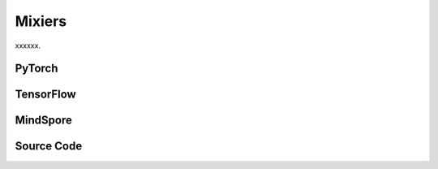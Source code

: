 Mixiers
=======================================================

xxxxxx.

.. raw:: html

    <br><hr>

PyTorch
------------------------------------------

.. py:class::
  xuance.torch.policies.mixers.VDN_mixer()

.. py:function::
  xuance.torch.policies.mixers.VDN_mixer.forward(values_n, states)

  xxxxxx.

  :param values_n: The joint values of n agents.
  :type values_n: Tensor
  :param states: xxxxxx.
  :type states: xxxxxx
  :return: xxxxxx.
  :rtype: xxxxxx

.. py:class::
  xuance.torch.policies.mixers.QMIX_mixer(dim_state, dim_hidden, dim_hypernet_hidden, n_agents, device)

  :param dim_state: xxxxxx.
  :type dim_state: xxxxxx
  :param dim_hidden: xxxxxx.
  :type dim_hidden: xxxxxx
  :param dim_hypernet_hidden: xxxxxx.
  :type dim_hypernet_hidden: xxxxxx
  :param n_agents: The number of agents.
  :type n_agents: int
  :param device: The calculating device.
  :type device: str

.. py:function::
  xuance.torch.policies.mixers.QMIX_mixer.forward(values_n, states)

  xxxxxx.

  :param values_n: The joint values of n agents.
  :type values_n: Tensor
  :param states: xxxxxx.
  :type states: xxxxxx
  :return: xxxxxx.
  :rtype: xxxxxx

.. py:class::
  xuance.torch.policies.mixers.QMIX_FF_mixer(dim_state, dim_hidden, n_agents, device)

  :param dim_state: xxxxxx.
  :type dim_state: xxxxxx
  :param dim_hidden: xxxxxx.
  :type dim_hidden: xxxxxx
  :param n_agents: The number of agents.
  :type n_agents: int
  :param device: The calculating device.
  :type device: str

.. py:function::
  xuance.torch.policies.mixers.QMIX_FF_mixer.forward(values_n, states)

  xxxxxx.

  :param values_n: The joint values of n agents.
  :type values_n: Tensor
  :param states: xxxxxx.
  :type states: xxxxxx
  :return: xxxxxx.
  :rtype: xxxxxx

.. py:class::
  xuance.torch.policies.mixers.QTRAN_base(dim_state, dim_action, dim_hidden, n_agents, dim_utility_hidden)

  :param dim_state: xxxxxx.
  :type dim_state: xxxxxx
  :param dim_action: xxxxxx.
  :type dim_action: xxxxxx
  :param dim_hidden: xxxxxx.
  :type dim_hidden: xxxxxx
  :param n_agents: The number of agents.
  :type n_agents: int
  :param dim_utility_hidden: xxxxxx.
  :type dim_utility_hidden: xxxxxx

.. py:function::
  xuance.torch.policies.mixers.QTRAN_base.forward(hidden_states_n, actions_n)

  xxxxxx.

  :param hidden_states_n: xxxxxx.
  :type hidden_states_n: xxxxxx
  :param actions_n: xxxxxx.
  :type actions_n: xxxxxx
  :return: xxxxxx.
  :rtype: xxxxxx

.. py:class::
  xuance.torch.policies.mixers.QTRAN_alt(dim_state, dim_action, dim_hidden, n_agents, dim_utility_hidden)

  :param dim_state: xxxxxx.
  :type dim_state: xxxxxx
  :param dim_action: xxxxxx.
  :type dim_action: xxxxxx
  :param dim_hidden: xxxxxx.
  :type dim_hidden: xxxxxx
  :param n_agents: The number of agents.
  :type n_agents: int
  :param dim_utility_hidden: xxxxxx.
  :type dim_utility_hidden: xxxxxx

.. py:function::
  xuance.torch.policies.mixers.QTRAN_alt.counterfactual_values(q_self_values, q_selected_values)

  xxxxxx.

  :param q_self_values: xxxxxx.
  :type q_self_values: xxxxxx
  :param q_selected_values: xxxxxx.
  :type q_selected_values: xxxxxx
  :return: xxxxxx.
  :rtype: xxxxxx

.. py:function::
  xuance.torch.policies.mixers.QTRAN_alt.counterfactual_values_hat(hidden_states_n, actions_n)

  xxxxxx.

  :param hidden_states_n: xxxxxx.
  :type hidden_states_n: xxxxxx
  :param actions_n: xxxxxx.
  :type actions_n: xxxxxx
  :return: xxxxxx.
  :rtype: xxxxxx

.. raw:: html

    <br><hr>

TensorFlow
------------------------------------------

.. py:class::
  xuance.tensorflow.policies.mixers.VDN_mixer()

.. py:function::
  xuance.tensorflow.policies.mixers.VDN_mixer.call(values_n)

  xxxxxx.

  :param values_n: The joint values of n agents.
  :type values_n: Tensor
  :return: xxxxxx.
  :rtype: xxxxxx

.. py:class::
  xuance.tensorflow.policies.mixers.QMIX_mixer(dim_state, dim_hidden, dim_hypernet_hidden, n_agents, device)

  :param dim_state: xxxxxx.
  :type dim_state: xxxxxx
  :param dim_hidden: xxxxxx.
  :type dim_hidden: xxxxxx
  :param dim_hypernet_hidden: xxxxxx.
  :type dim_hypernet_hidden: xxxxxx
  :param n_agents: The number of agents.
  :type n_agents: int
  :param device: The calculating device.
  :type device: str

.. py:function::
  xuance.tensorflow.policies.mixers.QMIX_mixer.call(values_n, states)

  xxxxxx.

  :param values_n: The joint values of n agents.
  :type values_n: Tensor
  :param states: xxxxxx.
  :type states: xxxxxx
  :return: xxxxxx.
  :rtype: xxxxxx

.. py:class::
  xuance.tensorflow.policies.mixers.QMIX_FF_mixer(dim_state, dim_hidden, n_agents, device)

  :param dim_state: xxxxxx.
  :type dim_state: xxxxxx
  :param dim_hidden: xxxxxx.
  :type dim_hidden: xxxxxx
  :param n_agents: The number of agents.
  :type n_agents: int
  :param device: The calculating device.
  :type device: str

.. py:function::
  xuance.tensorflow.policies.mixers.QMIX_FF_mixer.call(values_n, states)

  xxxxxx.

  :param values_n: The joint values of n agents.
  :type values_n: Tensor
  :param states: xxxxxx.
  :type states: xxxxxx
  :return: xxxxxx.
  :rtype: xxxxxx

.. py:class::
  xuance.tensorflow.policies.mixers.QTRAN_base(dim_state, dim_action, dim_hidden, n_agents, dim_utility_hidden)

  :param dim_state: xxxxxx.
  :type dim_state: xxxxxx
  :param dim_action: xxxxxx.
  :type dim_action: xxxxxx
  :param dim_hidden: xxxxxx.
  :type dim_hidden: xxxxxx
  :param n_agents: The number of agents.
  :type n_agents: int
  :param dim_utility_hidden: xxxxxx.
  :type dim_utility_hidden: xxxxxx

.. py:function::
  xuance.tensorflow.policies.mixers.QTRAN_base.call(hidden_states_n, actions_n)

  xxxxxx.

  :param hidden_states_n: xxxxxx.
  :type hidden_states_n: xxxxxx
  :param actions_n: xxxxxx.
  :type actions_n: xxxxxx
  :return: xxxxxx.
  :rtype: xxxxxx

.. py:class::
  xuance.tensorflow.policies.mixers.QTRAN_alt(dim_state, dim_action, dim_hidden, n_agents, dim_utility_hidden)

  :param dim_state: xxxxxx.
  :type dim_state: xxxxxx
  :param dim_action: xxxxxx.
  :type dim_action: xxxxxx
  :param dim_hidden: xxxxxx.
  :type dim_hidden: xxxxxx
  :param n_agents: The number of agents.
  :type n_agents: int
  :param dim_utility_hidden: xxxxxx.
  :type dim_utility_hidden: xxxxxx

.. py:function::
  xuance.tensorflow.policies.mixers.QTRAN_alt.counterfactual_values(q_self_values, q_selected_values)

  xxxxxx.

  :param q_self_values: xxxxxx.
  :type q_self_values: xxxxxx
  :param q_selected_values: xxxxxx.
  :type q_selected_values: xxxxxx
  :return: xxxxxx.
  :rtype: xxxxxx

.. py:function::
  xuance.tensorflow.policies.mixers.QTRAN_alt.counterfactual_values_hat(hidden_states_n, actions_n)

  xxxxxx.

  :param hidden_states_n: xxxxxx.
  :type hidden_states_n: xxxxxx
  :param actions_n: xxxxxx.
  :type actions_n: xxxxxx
  :return: xxxxxx.
  :rtype: xxxxxx

.. py:class::
  xuance.tensorflow.policies.mixers.DCG_utility(dim_input, dim_hidden, dim_output)

  :param dim_input: xxxxxx.
  :type dim_input: xxxxxx
  :param dim_hidden: xxxxxx.
  :type dim_hidden: xxxxxx
  :param dim_output: xxxxxx.
  :type dim_output: xxxxxx

.. py:function::
  xuance.tensorflow.policies.mixers.DCG_utility.call(hidden_states_n, **kwargs)

  xxxxxx.

  :param hidden_states_n: xxxxxx.
  :type hidden_states_n: xxxxxx
  :param kwargs: xxxxxx.
  :type kwargs: xxxxxx
  :return: xxxxxx.
  :rtype: xxxxxx

.. py:class::
  xuance.tensorflow.policies.mixers.DCG_payoff(dim_input, dim_hidden, dim_act, args)

  :param dim_input: xxxxxx.
  :type dim_input: xxxxxx
  :param dim_hidden: xxxxxx.
  :type dim_hidden: xxxxxx
  :param dim_act: xxxxxx.
  :type dim_act: xxxxxx
  :param args: the arguments.
  :type args: Namespace

.. py:function::
  xuance.tensorflow.policies.mixers.DCG_payoff.call(hidden_from_to, hidden_to_from=None, **kwargs)

  xxxxxx.

  :param hidden_from_to: xxxxxx.
  :type hidden_from_to: xxxxxx
  :param hidden_to_from: xxxxxx.
  :type hidden_to_from: xxxxxx
  :param kwargs: xxxxxx.
  :type kwargs: xxxxxx
  :return: xxxxxx.
  :rtype: xxxxxx

.. py:function::
  xuance.tensorflow.policies.mixers.DCG_payoff.mean_payoffs(payoffs)

  xxxxxx.

  :param payoffs: xxxxxx.
  :type payoffs: xxxxxx
  :return: xxxxxx.
  :rtype: xxxxxx

.. py:class::
  xuance.tensorflow.policies.mixers.Coordination_Graph(n_vertexes, graph_type)

  :param n_vertexes: xxxxxx.
  :type n_vertexes: xxxxxx
  :param graph_type: xxxxxx.
  :type graph_type: xxxxxx

.. py:function::
  xuance.tensorflow.policies.mixers.Coordination_Graph.set_coordination_graph(device)

  xxxxxx.

  :param device: The calculating device.
  :type device: str
  :return: xxxxxx.
  :rtype: xxxxxx

.. raw:: html

    <br><hr>

MindSpore
------------------------------------------

.. py:class::
  xuance.mindspore.policies.mixers.VDN_mixer()

.. py:function::
  xuance.mindspore.policies.mixers.VDN_mixer.construct(values_n, states)

  xxxxxx.

  :param values_n: The joint values of n agents.
  :type values_n: Tensor
  :param states: xxxxxx.
  :type states: xxxxxx
  :return: xxxxxx.
  :rtype: xxxxxx

.. py:class::
  xuance.mindspore.policies.mixers.QMIX_mixer(dim_state, dim_hidden, dim_hypernet_hidden, n_agents)

  :param dim_state: xxxxxx.
  :type dim_state: xxxxxx
  :param dim_hidden: xxxxxx.
  :type dim_hidden: xxxxxx
  :param dim_hypernet_hidden: xxxxxx.
  :type dim_hypernet_hidden: xxxxxx
  :param n_agents: The number of agents.
  :type n_agents: int

.. py:function::
  xuance.mindspore.policies.mixers.QMIX_mixer.construct(values_n, states)

  xxxxxx.

  :param values_n: The joint values of n agents.
  :type values_n: Tensor
  :param states: xxxxxx.
  :type states: xxxxxx
  :return: xxxxxx.
  :rtype: xxxxxx

.. py:class::
  xuance.mindspore.policies.mixers.QMIX_FF_mixer(dim_state, dim_hidden, n_agents)

  :param dim_state: xxxxxx.
  :type dim_state: xxxxxx
  :param dim_hidden: xxxxxx.
  :type dim_hidden: xxxxxx
  :param n_agents: The number of agents.
  :type n_agents: int

.. py:function::
  xuance.mindspore.policies.mixers.QMIX_FF_mixer.construct(values_n, states)

  xxxxxx.

  :param values_n: The joint values of n agents.
  :type values_n: Tensor
  :param states: xxxxxx.
  :type states: xxxxxx
  :return: xxxxxx.
  :rtype: xxxxxx

.. py:class::
  xuance.mindspore.policies.mixers.QTRAN_base(dim_state, dim_action, dim_hidden, n_agents, dim_utility_hidden)

  :param dim_state: xxxxxx.
  :type dim_state: xxxxxx
  :param dim_action: xxxxxx.
  :type dim_action: xxxxxx
  :param dim_hidden: xxxxxx.
  :type dim_hidden: xxxxxx
  :param n_agents: The number of agents.
  :type n_agents: int
  :param dim_utility_hidden: xxxxxx.
  :type dim_utility_hidden: xxxxxx

.. py:function::
  xuance.mindspore.policies.mixers.QTRAN_base.construct(hidden_states_n, actions_n)

  xxxxxx.

  :param hidden_states_n: xxxxxx.
  :type hidden_states_n: xxxxxx
  :param actions_n: xxxxxx.
  :type actions_n: xxxxxx
  :return: xxxxxx.
  :rtype: xxxxxx

.. py:class::
  xuance.mindspore.policies.mixers.QTRAN_alt(dim_state, dim_action, dim_hidden, n_agents, dim_utility_hidden)

  :param dim_state: xxxxxx.
  :type dim_state: xxxxxx
  :param dim_action: xxxxxx.
  :type dim_action: xxxxxx
  :param dim_hidden: xxxxxx.
  :type dim_hidden: xxxxxx
  :param n_agents: The number of agents.
  :type n_agents: int
  :param dim_utility_hidden: xxxxxx.
  :type dim_utility_hidden: xxxxxx

.. py:function::
  xuance.mindspore.policies.mixers.QTRAN_alt.counterfactual_values(q_self_values, q_selected_values)

  xxxxxx.

  :param q_self_values: xxxxxx.
  :type q_self_values: xxxxxx
  :param q_selected_values: xxxxxx.
  :type q_selected_values: xxxxxx
  :return: xxxxxx.
  :rtype: xxxxxx

.. py:function::
  xuance.mindspore.policies.mixers.QTRAN_alt.counterfactual_values_hat(hidden_states_n, actions_n)

  xxxxxx.

  :param hidden_states_n: xxxxxx.
  :type hidden_states_n: xxxxxx
  :param actions_n: xxxxxx.
  :type actions_n: xxxxxx
  :return: xxxxxx.
  :rtype: xxxxxx

.. py:class::
  xuance.mindspore.policies.mixers.DCG_utility(dim_input, dim_hidden, dim_output)

  :param dim_input: xxxxxx.
  :type dim_input: xxxxxx
  :param dim_hidden: xxxxxx.
  :type dim_hidden: xxxxxx
  :param dim_output: xxxxxx.
  :type dim_output: xxxxxx

.. py:function::
  xuance.mindspore.policies.mixers.DCG_utility.construct(hidden_states_n)

  xxxxxx.

  :param hidden_states_n: xxxxxx.
  :type hidden_states_n: xxxxxx
  :return: xxxxxx.
  :rtype: xxxxxx

.. py:class::
  xuance.mindspore.policies.mixers.DCG_payoff(dim_input, dim_hidden, dim_act, args)

  :param dim_input: xxxxxx.
  :type dim_input: xxxxxx
  :param dim_hidden: xxxxxx.
  :type dim_hidden: xxxxxx
  :param dim_act: xxxxxx.
  :type dim_act: xxxxxx
  :param args: the arguments.
  :type args: Namespace

.. py:function::
  xuance.mindspore.policies.mixers.DCG_payoff.construct(hidden_states_n, edges_from, edges_to)

  xxxxxx.

  :param hidden_states_n: xxxxxx.
  :type hidden_states_n: xxxxxx
  :param edges_from: xxxxxx.
  :type edges_from: xxxxxx
  :param edges_to: xxxxxx.
  :type edges_to: xxxxxx
  :return: xxxxxx.
  :rtype: xxxxxx

.. py:class::
  xuance.mindspore.policies.mixers.Coordination_Graph(n_vertexes, graph_type)

  :param n_vertexes: xxxxxx.
  :type n_vertexes: xxxxxx
  :param graph_type: xxxxxx.
  :type graph_type: xxxxxx

.. py:function::
  xuance.mindspore.policies.mixers.Coordination_Graph.set_coordination_graph()

  xxxxxx.

  :return: xxxxxx.
  :rtype: xxxxxx

.. raw:: html

    <br><hr>

Source Code
-----------------

.. tabs::

  .. group-tab:: PyTorch

    .. code-block:: python

        import torch
        import torch.nn as nn
        import torch.nn.functional as F


        class VDN_mixer(nn.Module):
            def __init__(self):
                super(VDN_mixer, self).__init__()

            def forward(self, values_n, states=None):
                return values_n.sum(dim=1)


        class QMIX_mixer(nn.Module):
            def __init__(self, dim_state, dim_hidden, dim_hypernet_hidden, n_agents, device):
                super(QMIX_mixer, self).__init__()
                self.device = device
                self.dim_state = dim_state
                self.dim_hidden = dim_hidden
                self.dim_hypernet_hidden = dim_hypernet_hidden
                self.n_agents = n_agents
                # self.hyper_w_1 = nn.Linear(self.dim_state, self.dim_hidden * self.n_agents)
                # self.hyper_w_2 = nn.Linear(self.dim_state, self.dim_hidden)
                self.hyper_w_1 = nn.Sequential(nn.Linear(self.dim_state, self.dim_hypernet_hidden),
                                               nn.ReLU(),
                                               nn.Linear(self.dim_hypernet_hidden, self.dim_hidden * self.n_agents)).to(device)
                self.hyper_w_2 = nn.Sequential(nn.Linear(self.dim_state, self.dim_hypernet_hidden),
                                               nn.ReLU(),
                                               nn.Linear(self.dim_hypernet_hidden, self.dim_hidden)).to(device)

                self.hyper_b_1 = nn.Linear(self.dim_state, self.dim_hidden).to(device)
                self.hyper_b_2 = nn.Sequential(nn.Linear(self.dim_state, self.dim_hypernet_hidden),
                                               nn.ReLU(),
                                               nn.Linear(self.dim_hypernet_hidden, 1)).to(device)

            def forward(self, values_n, states):
                states = torch.as_tensor(states, dtype=torch.float32, device=self.device)
                states = states.reshape(-1, self.dim_state)
                agent_qs = values_n.reshape(-1, 1, self.n_agents)
                # First layer
                w_1 = torch.abs(self.hyper_w_1(states))
                w_1 = w_1.view(-1, self.n_agents, self.dim_hidden)
                b_1 = self.hyper_b_1(states)
                b_1 = b_1.view(-1, 1, self.dim_hidden)
                hidden = F.elu(torch.bmm(agent_qs, w_1) + b_1)
                # Second layer
                w_2 = torch.abs(self.hyper_w_2(states))
                w_2 = w_2.view(-1, self.dim_hidden, 1)
                b_2 = self.hyper_b_2(states)
                b_2 = b_2.view(-1, 1, 1)
                # Compute final output
                y = torch.bmm(hidden, w_2) + b_2
                # Reshape and return
                q_tot = y.view(-1, 1)
                return q_tot


        class QMIX_FF_mixer(nn.Module):
            def __init__(self, dim_state, dim_hidden, n_agents, device):
                super(QMIX_FF_mixer, self).__init__()
                self.device = device
                self.dim_state = dim_state
                self.dim_hidden = dim_hidden
                self.n_agents = n_agents
                self.dim_input = self.n_agents + self.dim_state
                self.ff_net = nn.Sequential(nn.Linear(self.dim_input, self.dim_hidden),
                                            nn.ReLU(),
                                            nn.Linear(self.dim_hidden, self.dim_hidden),
                                            nn.ReLU(),
                                            nn.Linear(self.dim_hidden, self.dim_hidden),
                                            nn.ReLU(),
                                            nn.Linear(self.dim_hidden, 1)).to(self.device)
                self.ff_net_bias = nn.Sequential(nn.Linear(self.dim_state, self.dim_hidden),
                                                 nn.ReLU(),
                                                 nn.Linear(self.dim_hidden, 1)).to(self.device)

            def forward(self, values_n, states):
                states = states.reshape(-1, self.dim_state)
                agent_qs = values_n.view([-1, self.n_agents])
                inputs = torch.cat([agent_qs, states], dim=-1).to(self.device)
                out_put = self.ff_net(inputs)
                bias = self.ff_net_bias(states)
                y = out_put + bias
                q_tot = y.view([-1, 1])
                return q_tot


        class QTRAN_base(nn.Module):
            def __init__(self, dim_state, dim_action, dim_hidden, n_agents, dim_utility_hidden):
                super(QTRAN_base, self).__init__()
                self.dim_state = dim_state
                self.dim_action = dim_action
                self.dim_hidden = dim_hidden
                self.n_agents = n_agents
                self.dim_q_input = (dim_utility_hidden + self.dim_action) * self.n_agents
                self.dim_v_input = dim_utility_hidden * self.n_agents

                self.Q_jt = nn.Sequential(nn.Linear(self.dim_q_input, self.dim_hidden),
                                          nn.ReLU(),
                                          nn.Linear(self.dim_hidden, self.dim_hidden),
                                          nn.ReLU(),
                                          nn.Linear(self.dim_hidden, 1))
                self.V_jt = nn.Sequential(nn.Linear(self.dim_v_input, self.dim_hidden),
                                          nn.ReLU(),
                                          nn.Linear(self.dim_hidden, self.dim_hidden),
                                          nn.ReLU(),
                                          nn.Linear(self.dim_hidden, 1))

            def forward(self, hidden_states_n, actions_n):
                input_q = torch.cat([hidden_states_n, actions_n], dim=-1).view([-1, self.dim_q_input])
                input_v = hidden_states_n.view([-1, self.dim_v_input])
                q_jt = self.Q_jt(input_q)
                v_jt = self.V_jt(input_v)
                return q_jt, v_jt


        class QTRAN_alt(QTRAN_base):
            def __init__(self, dim_state, dim_action, dim_hidden, n_agents, dim_utility_hidden):
                super(QTRAN_alt, self).__init__(dim_state, dim_action, dim_hidden, n_agents, dim_utility_hidden)

            def counterfactual_values(self, q_self_values, q_selected_values):
                q_repeat = q_selected_values.unsqueeze(dim=1).repeat(1, self.n_agents, 1, self.dim_action)
                counterfactual_values_n = q_repeat
                for agent in range(self.n_agents):
                    counterfactual_values_n[:, agent, agent] = q_self_values[:, agent, :]
                return counterfactual_values_n.sum(dim=2)

            def counterfactual_values_hat(self, hidden_states_n, actions_n):
                action_repeat = actions_n.unsqueeze(dim=2).repeat(1, 1, self.dim_action, 1)
                action_self_all = torch.eye(self.dim_action).unsqueeze(0)
                action_counterfactual_n = action_repeat.unsqueeze(dim=2).repeat(1, 1, self.n_agents, 1, 1)  # batch * N * N * dim_a * dim_a
                q_n = []
                for agent in range(self.n_agents):
                    action_counterfactual_n[:, agent, agent, :, :] = action_self_all
                    q_actions = []
                    for a in range(self.dim_action):
                        input_a = action_counterfactual_n[:, :, agent, a, :]
                        q, _ = self.forward(hidden_states_n, input_a)
                        q_actions.append(q)
                    q_n.append(torch.cat(q_actions, dim=-1).unsqueeze(dim=1))
                return torch.cat(q_n, dim=1)




  .. group-tab:: TensorFlow

    .. code-block:: python

        import tensorflow as tf
        import tensorflow.keras as tk
        import numpy as np
        import torch
        import torch_scatter


        class VDN_mixer(tk.Model):
            def __init__(self):
                super(VDN_mixer, self).__init__()

            def call(self, values_n, states=None, **kwargs):
                return tf.reduce_sum(values_n, axis=1)


        class QMIX_mixer(tk.Model):
            def __init__(self, dim_state, dim_hidden, dim_hypernet_hidden, n_agents, device):
                super(QMIX_mixer, self).__init__()
                self.device = device
                self.dim_state = dim_state
                self.dim_hidden = dim_hidden
                self.dim_hypernet_hidden = dim_hypernet_hidden
                self.n_agents = n_agents
                # self.hyper_w_1 = nn.Linear(self.dim_state, self.dim_hidden * self.n_agents)
                # self.hyper_w_2 = nn.Linear(self.dim_state, self.dim_hidden)
                linear_w_1 = [tk.layers.Dense(units=self.dim_hypernet_hidden,
                                              activation=tk.layers.Activation('relu'),
                                              input_shape=(self.dim_state,)),
                              tk.layers.Dense(units=self.dim_hidden * self.n_agents, input_shape=(self.dim_hypernet_hidden,))]
                self.hyper_w_1 = tk.Sequential(linear_w_1)
                linear_w_2 = [tk.layers.Dense(units=self.dim_hypernet_hidden,
                                              activation=tk.layers.Activation('relu'),
                                              input_shape=(self.dim_state,)),
                              tk.layers.Dense(units=self.dim_hidden, input_shape=(self.dim_hypernet_hidden,))]
                self.hyper_w_2 = tk.Sequential(linear_w_2)

                self.hyper_b_1 = tk.layers.Dense(units=self.dim_hidden, input_shape=(self.dim_state,))
                self.hyper_b_2 = tk.Sequential([tk.layers.Dense(units=self.dim_hypernet_hidden,
                                                                activation=tk.layers.Activation('relu'),
                                                                input_shape=(self.dim_state,)),
                                                tk.layers.Dense(units=1, input_shape=(self.dim_hypernet_hidden,))])

            def call(self, values_n, states=None, **kwargs):
                states = tf.reshape(states, [-1, self.dim_state])
                agent_qs = tf.reshape(values_n, [-1, 1, self.n_agents])
                # First layer
                w_1 = tf.abs(self.hyper_w_1(states))
                w_1 = tf.reshape(w_1, [-1, self.n_agents, self.dim_hidden])
                b_1 = self.hyper_b_1(states)
                b_1 = tf.reshape(b_1, [-1, 1, self.dim_hidden])
                hidden = tf.nn.elu(tf.linalg.matmul(agent_qs, w_1) + b_1)
                # Second layer
                w_2 = tf.abs(self.hyper_w_2(states))
                w_2 = tf.reshape(w_2, [-1, self.dim_hidden, 1])
                b_2 = self.hyper_b_2(states)
                b_2 = tf.reshape(b_2, [-1, 1, 1])
                # Compute final output
                y = tf.linalg.matmul(hidden, w_2) + b_2
                # Reshape and return
                q_tot = tf.reshape(y, [-1, 1])
                return q_tot


        class QMIX_FF_mixer(tk.Model):
            def __init__(self, dim_state, dim_hidden, n_agents):
                super(QMIX_FF_mixer, self).__init__()
                self.dim_state = dim_state
                self.dim_hidden = dim_hidden
                self.n_agents = n_agents
                self.dim_input = self.n_agents + self.dim_state
                tk.layers.Dense(input_shape=(self.dim_input,), units=self.dim_hidden, activation=tk.layers.Activation('relu'))
                layers_ff_net = [tk.layers.Dense(input_shape=(self.dim_input,), units=self.dim_hidden,
                                                 activation=tk.layers.Activation('relu')),
                                 tk.layers.Dense(input_shape=(self.dim_hidden,), units=self.dim_hidden,
                                                 activation=tk.layers.Activation('relu')),
                                 tk.layers.Dense(input_shape=(self.dim_hidden,), units=self.dim_hidden,
                                                 activation=tk.layers.Activation('relu')),
                                 tk.layers.Dense(input_shape=(self.dim_hidden,), units=1)]
                self.ff_net = tk.Sequential(layers_ff_net)
                layers_ff_net_bias = [tk.layers.Dense(input_shape=(self.dim_state,), units=self.dim_hidden,
                                                      activation=tk.layers.Activation('relu')),
                                      tk.layers.Dense(input_shape=(self.dim_hidden,), units=1)]
                self.ff_net_bias = tk.Sequential(layers_ff_net_bias)

            def call(self, values_n, states=None, **kwargs):
                states = tf.reshape(states, [-1, self.dim_state])
                agent_qs = tf.reshape(values_n, [-1, self.n_agents])
                inputs = tf.concat([agent_qs, states], axis=-1)
                out_put = self.ff_net(inputs)
                bias = self.ff_net_bias(states)
                y = out_put + bias
                q_tot = tf.reshape(y, [-1, 1])
                return q_tot


        class QTRAN_base(tk.Model):
            def __init__(self, dim_state, dim_action, dim_hidden, n_agents, dim_utility_hidden):
                super(QTRAN_base, self).__init__()
                self.dim_state = dim_state
                self.dim_action = dim_action
                self.dim_hidden = dim_hidden
                self.n_agents = n_agents
                self.dim_q_input = (dim_utility_hidden + self.dim_action) * self.n_agents
                self.dim_v_input = dim_utility_hidden * self.n_agents

                linear_Q_jt = [tk.layers.Dense(input_shape=(self.dim_q_input,), units=self.dim_hidden,
                                               activation=tk.layers.Activation('relu')),
                               tk.layers.Dense(input_shape=(self.dim_hidden,), units=self.dim_hidden,
                                               activation=tk.layers.Activation('relu')),
                               tk.layers.Dense(input_shape=(self.dim_hidden,), units=1)]
                self.Q_jt = tk.Sequential(linear_Q_jt)
                linear_V_jt = [tk.layers.Dense(input_shape=(self.dim_v_input,), units=self.dim_hidden,
                                               activation=tk.layers.Activation('relu')),
                               tk.layers.Dense(input_shape=(self.dim_hidden,), units=self.dim_hidden,
                                               activation=tk.layers.Activation('relu')),
                               tk.layers.Dense(input_shape=(self.dim_hidden,), units=1)]
                self.V_jt = tk.Sequential(linear_V_jt)

            def call(self, hidden_states_n, actions_n=None, **kwargs):
                input_q = tf.reshape(tf.concat([hidden_states_n, actions_n], axis=-1), [-1, self.dim_q_input])
                input_v = tf.reshape(hidden_states_n, [-1, self.dim_v_input])
                q_jt = self.Q_jt(input_q)
                v_jt = self.V_jt(input_v)
                return q_jt, v_jt


        class QTRAN_alt(QTRAN_base):
            def __init__(self, dim_state, dim_action, dim_hidden, n_agents, dim_utility_hidden):
                super(QTRAN_alt, self).__init__(dim_state, dim_action, dim_hidden, n_agents, dim_utility_hidden)

            def counterfactual_values(self, q_self_values, q_selected_values):
                q_repeat = tf.tile(tf.expand_dims(q_selected_values, axis=1), multiples=(1, self.n_agents, 1, self.dim_action))
                counterfactual_values_n = q_repeat.numpy()
                for agent in range(self.n_agents):
                    counterfactual_values_n[:, agent, agent] = q_self_values[:, agent, :].numpy()
                counterfactual_values_n = tf.convert_to_tensor(counterfactual_values_n)
                return tf.reduce_sum(counterfactual_values_n, axis=2)

            def counterfactual_values_hat(self, hidden_states_n, actions_n):
                action_repeat = tf.tile(tf.expand_dims(actions_n, axis=2), multiples=(1, 1, self.dim_action, 1))
                action_self_all = tf.expand_dims(tf.eye(self.dim_action), axis=0).numpy()
                action_counterfactual_n = tf.tile(tf.expand_dims(action_repeat, axis=2), multiples=(
                    1, 1, self.n_agents, 1, 1)).numpy()  # batch * N * N * dim_a * dim_a
                q_n = []
                for agent in range(self.n_agents):
                    action_counterfactual_n[:, agent, agent, :, :] = action_self_all
                    q_actions = []
                    for a in range(self.dim_action):
                        input_a = tf.convert_to_tensor(action_counterfactual_n[:, :, agent, a, :])
                        q, _ = self.call(hidden_states_n, input_a)
                        q_actions.append(q)
                    q_n.append(tf.expand_dims(tf.concat(q_actions, axis=-1), axis=1))
                return tf.concat(q_n, axis=1)


        class DCG_utility(tk.Model):
            def __init__(self, dim_input, dim_hidden, dim_output):
                super(DCG_utility, self).__init__()
                self.dim_input = dim_input
                self.dim_hidden = dim_hidden
                self.dim_output = dim_output
                linears_layers = [tk.layers.Dense(input_shape=(self.dim_input,), units=self.dim_hidden,
                                                  activation=tk.layers.Activation('relu')),
                                  tk.layers.Dense(input_shape=(self.dim_input,), units=self.dim_output)]

                self.model = tk.Sequential(linears_layers)
                # self.output = tk.Sequential(nn.Linear(self.dim_input, self.dim_output))

            def call(self, hidden_states_n, **kwargs):
                return self.model(hidden_states_n)


        class DCG_payoff(DCG_utility):
            def __init__(self, dim_input, dim_hidden, dim_act, args):
                self.dim_act = dim_act
                self.low_rank_payoff = args.low_rank_payoff
                self.payoff_rank = args.payoff_rank
                dim_payoff_out = 2 * self.payoff_rank * self.dim_act if self.low_rank_payoff else self.dim_act ** 2
                super(DCG_payoff, self).__init__(dim_input, dim_hidden, dim_payoff_out)
                self.input_payoff_shape = None

            def call(self, hidden_from_to, hidden_to_from=None, **kwargs):
                # input_payoff = tf.stack([tf.convert_to_tensor(hidden_from_to), tf.convert_to_tensor(hidden_to_from)], axis=0)
                input_payoff = tf.stack([hidden_from_to, hidden_to_from], axis=0)

                self.input_payoff_shape = input_payoff.shape
                return self.model(tf.reshape(input_payoff, [-1, self.input_payoff_shape[-1]]))

            def mean_payoffs(self, payoffs):
                payoffs = tf.reshape(payoffs, self.input_payoff_shape[0:-1] + (self.dim_output,))
                dim = payoffs.shape[0:-1]
                if self.low_rank_payoff:
                    payoffs = tf.reshape(payoffs, [np.prod(dim) * self.payoff_rank, 2, self.dim_act])
                    payoffs_0 = tf.convert_to_tensor(payoffs.numpy()[:, 0, :])
                    payoffs_1 = tf.convert_to_tensor(payoffs.numpy()[:, 1, :])
                    payoffs = tf.matmul(tf.expand_dims(payoffs_0, axis=-1), tf.expand_dims(payoffs_1,
                                                                                           axis=-2))  # (dim_act * 1) * (1 * dim_act) -> (dim_act * dim_act)
                    payoffs = tf.reshape(payoffs, list(dim) + [self.payoff_rank, self.dim_act, self.dim_act])
                    payoffs = tf.reduce_sum(payoffs, axis=-3)
                else:
                    payoffs = tf.reshape(payoffs, list(dim) + [self.dim_act, self.dim_act])

                payoffs = payoffs.numpy()
                dim_num = len(payoffs.shape) - 1
                dim_trans = list(np.arange(dim_num - 2)) + [dim_num - 1, dim_num - 2]
                payoffs[1] = np.transpose(payoffs[1], dim_trans).copy()
                return payoffs.mean(axis=0)  # f^E_{ij} = (f_ij(a_i, a_j) + f_ji(a_j, a_i)) / 2


        class Coordination_Graph(object):
            def __init__(self, n_vertexes, graph_type):
                self.n_vertexes = n_vertexes
                self.edges = []
                if graph_type == "CYCLE":
                    self.edges = [(i, i + 1) for i in range(self.n_vertexes - 1)] + [(self.n_vertexes - 1, 0)]
                elif graph_type == "LINE":
                    self.edges = [(i, i + 1) for i in range(self.n_vertexes - 1)]
                elif graph_type == "STAR":
                    self.edges = [(0, i + 1) for i in range(self.n_vertexes - 1)]
                elif graph_type == "VDN":
                    pass
                elif graph_type == "FULL":
                    self.edges = [[(j, i + j + 1) for i in range(self.n_vertexes - j - 1)] for j in range(self.n_vertexes - 1)]
                    self.edges = [e for l in self.edges for e in l]
                else:
                    raise AttributeError("There is no graph type named {}!".format(graph_type))
                self.n_edges = len(self.edges)
                self.edges_from = None
                self.edges_to = None

            def set_coordination_graph(self, device):
                self.edges_from = torch.zeros(self.n_edges).long()
                self.edges_to = torch.zeros(self.n_edges).long()
                for i, edge in enumerate(self.edges):
                    self.edges_from[i] = edge[0]
                    self.edges_to[i] = edge[1]
                self.edges_n_in = torch_scatter.scatter_add(src=self.edges_to.new_ones(len(self.edges_to)),
                                                            index=self.edges_to, dim=0, dim_size=self.n_vertexes) \
                                  + torch_scatter.scatter_add(src=self.edges_to.new_ones(len(self.edges_to)),
                                                              index=self.edges_from, dim=0, dim_size=self.n_vertexes)
                self.edges_n_in = self.edges_n_in.float().numpy()
                self.edges_from = self.edges_from.numpy()
                self.edges_to = self.edges_to.numpy()
                return


  .. group-tab:: MindSpore

    .. code-block:: python

        import mindspore as ms
        import mindspore.nn as nn
        import torch_scatter
        import torch
        import numpy as np


        class VDN_mixer(nn.Cell):
            def __init__(self):
                super(VDN_mixer, self).__init__()
                self._sum = ms.ops.ReduceSum(keep_dims=False)

            def construct(self, values_n, states=None):
                return self._sum(values_n, 1)


        class QMIX_mixer(nn.Cell):
            def __init__(self, dim_state, dim_hidden, dim_hypernet_hidden, n_agents):
                super(QMIX_mixer, self).__init__()
                self.dim_state = dim_state
                self.dim_hidden = dim_hidden
                self.dim_hypernet_hidden = dim_hypernet_hidden
                self.n_agents = n_agents
                # self.hyper_w_1 = nn.Linear(self.dim_state, self.dim_hidden * self.n_agents)
                # self.hyper_w_2 = nn.Linear(self.dim_state, self.dim_hidden)
                self.hyper_w_1 = nn.SequentialCell(nn.Dense(self.dim_state, self.dim_hypernet_hidden),
                                                   nn.ReLU(),
                                                   nn.Dense(self.dim_hypernet_hidden, self.dim_hidden * self.n_agents))
                self.hyper_w_2 = nn.SequentialCell(nn.Dense(self.dim_state, self.dim_hypernet_hidden),
                                                   nn.ReLU(),
                                                   nn.Dense(self.dim_hypernet_hidden, self.dim_hidden))

                self.hyper_b_1 = nn.Dense(self.dim_state, self.dim_hidden)
                self.hyper_b_2 = nn.SequentialCell(nn.Dense(self.dim_state, self.dim_hypernet_hidden),
                                                   nn.ReLU(),
                                                   nn.Dense(self.dim_hypernet_hidden, 1))
                self._abs = ms.ops.Abs()
                self._elu = ms.ops.Elu()

            def construct(self, values_n, states):
                states = states.reshape(-1, self.dim_state)
                agent_qs = values_n.view(-1, 1, self.n_agents)
                # First layer
                w_1 = self._abs(self.hyper_w_1(states))
                w_1 = w_1.view(-1, self.n_agents, self.dim_hidden)
                b_1 = self.hyper_b_1(states)
                b_1 = b_1.view(-1, 1, self.dim_hidden)
                hidden = self._elu(ms.ops.matmul(agent_qs, w_1) + b_1)
                # Second layer
                w_2 = self._abs(self.hyper_w_2(states))
                w_2 = w_2.view(-1, self.dim_hidden, 1)
                b_2 = self.hyper_b_2(states)
                b_2 = b_2.view(-1, 1, 1)
                # Compute final output
                y = ms.ops.matmul(hidden, w_2) + b_2
                # Reshape and return
                q_tot = y.view(-1, 1)
                return q_tot


        class QMIX_FF_mixer(nn.Cell):
            def __init__(self, dim_state, dim_hidden, n_agents):
                super(QMIX_FF_mixer, self).__init__()
                self.dim_state = dim_state
                self.dim_hidden = dim_hidden
                self.n_agents = n_agents
                self.dim_input = self.n_agents + self.dim_state
                self.ff_net = nn.SequentialCell(nn.Dense(self.dim_input, self.dim_hidden),
                                                nn.ReLU(),
                                                nn.Dense(self.dim_hidden, self.dim_hidden),
                                                nn.ReLU(),
                                                nn.Dense(self.dim_hidden, self.dim_hidden),
                                                nn.ReLU(),
                                                nn.Dense(self.dim_hidden, 1))
                self.ff_net_bias = nn.SequentialCell(nn.Dense(self.dim_state, self.dim_hidden),
                                                     nn.ReLU(),
                                                     nn.Dense(self.dim_hidden, 1))
                self._concat = ms.ops.Concat(axis=-1)

            def construct(self, values_n, states):
                states = states.reshape(-1, self.dim_state)
                agent_qs = values_n.view(-1, self.n_agents)
                inputs = self._concat([agent_qs, states])
                out_put = self.ff_net(inputs)
                bias = self.ff_net_bias(states)
                y = out_put + bias
                q_tot = y.view(-1, 1)
                return q_tot


        class QTRAN_base(nn.Cell):
            def __init__(self, dim_state, dim_action, dim_hidden, n_agents, dim_utility_hidden):
                super(QTRAN_base, self).__init__()
                self.dim_state = dim_state
                self.dim_action = dim_action
                self.dim_hidden = dim_hidden
                self.n_agents = n_agents
                self.dim_q_input = (dim_utility_hidden + self.dim_action) * self.n_agents
                self.dim_v_input = dim_utility_hidden * self.n_agents

                self.Q_jt = nn.SequentialCell(nn.Dense(self.dim_q_input, self.dim_hidden),
                                              nn.ReLU(),
                                              nn.Dense(self.dim_hidden, self.dim_hidden),
                                              nn.ReLU(),
                                              nn.Dense(self.dim_hidden, 1))
                self.V_jt = nn.SequentialCell(nn.Dense(self.dim_v_input, self.dim_hidden),
                                              nn.ReLU(),
                                              nn.Dense(self.dim_hidden, self.dim_hidden),
                                              nn.ReLU(),
                                              nn.Dense(self.dim_hidden, 1))
                self._concat = ms.ops.Concat(axis=-1)

            def construct(self, hidden_states_n, actions_n):
                input_q = self._concat([hidden_states_n, actions_n]).view(-1, self.dim_q_input)
                input_v = hidden_states_n.view(-1, self.dim_v_input)
                q_jt = self.Q_jt(input_q)
                v_jt = self.V_jt(input_v)
                return q_jt, v_jt


        class QTRAN_alt(QTRAN_base):
            def __init__(self, dim_state, dim_action, dim_hidden, n_agents, dim_utility_hidden):
                super(QTRAN_alt, self).__init__(dim_state, dim_action, dim_hidden, n_agents, dim_utility_hidden)

            def counterfactual_values(self, q_self_values, q_selected_values):
                q_repeat = ms.ops.broadcast_to(ms.ops.expand_dims(q_selected_values, axis=1),
                                               (-1, self.n_agents, -1, self.dim_action))
                counterfactual_values_n = q_repeat
                for agent in range(self.n_agents):
                    counterfactual_values_n[:, agent, agent] = q_self_values[:, agent, :]
                return counterfactual_values_n.sum(axis=2)

            def counterfactual_values_hat(self, hidden_states_n, actions_n):
                action_repeat = ms.ops.broadcast_to(ms.ops.expand_dims(actions_n, axis=2), (-1, -1, self.dim_action, -1))
                action_self_all = ms.ops.expand_dims(ms.ops.eye(self.dim_action, self.dim_action, ms.float32), axis=0)
                action_counterfactual_n = ms.ops.broadcast_to(ms.ops.expand_dims(action_repeat, axis=2),
                                                              (-1, -1, self.n_agents, -1, -1))  # batch * N * N * dim_a * dim_a

                q_n = []
                for agent in range(self.n_agents):
                    action_counterfactual_n[:, agent, agent, :, :] = action_self_all
                    q_actions = []
                    for a in range(self.dim_action):
                        input_a = action_counterfactual_n[:, :, agent, a, :]
                        q, _ = self.construct(hidden_states_n, input_a)
                        q_actions.append(q)
                    q_n.append(ms.ops.expand_dims(self._concat(q_actions), axis=1))
                return ms.ops.concat(q_n, axis=1)


        class DCG_utility(nn.Cell):
            def __init__(self, dim_input, dim_hidden, dim_output):
                super(DCG_utility, self).__init__()
                self.dim_input = dim_input
                self.dim_hidden = dim_hidden
                self.dim_output = dim_output
                self.output = nn.SequentialCell(nn.Dense(int(self.dim_input), int(self.dim_hidden)),
                                                nn.ReLU(),
                                                nn.Dense(int(self.dim_hidden), int(self.dim_output)))
                # self.output = nn.Sequential(nn.Linear(self.dim_input, self.dim_output))

            def construct(self, hidden_states_n):
                return self.output(hidden_states_n)


        class DCG_payoff(DCG_utility):
            def __init__(self, dim_input, dim_hidden, dim_act, args):
                self.dim_act = dim_act
                self.low_rank_payoff = args.low_rank_payoff
                self.payoff_rank = args.payoff_rank
                dim_payoff_out = 2 * self.payoff_rank * self.dim_act if self.low_rank_payoff else self.dim_act ** 2
                super(DCG_payoff, self).__init__(dim_input, dim_hidden, dim_payoff_out)
                self._concat = ms.ops.Concat(axis=-1)
                self.stack = ms.ops.Stack(axis=0)
                self.expand_dims = ms.ops.ExpandDims()
                self.transpose = ms.ops.Transpose()

            def construct(self, hidden_states_n, edges_from=None, edges_to=None):
                input_payoff = self.stack([self._concat([hidden_states_n[:, edges_from], hidden_states_n[:, edges_to]]),
                                           self._concat([hidden_states_n[:, edges_to], hidden_states_n[:, edges_from]])])
                payoffs = self.output(input_payoff)
                dim = payoffs.shape[0:-1]
                if self.low_rank_payoff:
                    payoffs = payoffs.view(np.prod(dim) * self.payoff_rank, 2, self.dim_act)
                    self.expand_dim(payoffs[:, 1, :], -2)
                    payoffs = ms.ops.matmul(self.expand_dim(payoffs[:, 0, :], -1), self.expand_dim(payoffs[:, 1, :], -2))  # (dim_act * 1) * (1 * dim_act) -> (dim_act * dim_act)
                    payoffs = payoffs.view(tuple(list(dim) + [self.payoff_rank, self.dim_act, self.dim_act])).sum(axis=-3)
                else:
                    payoffs = payoffs.view(tuple(list(dim) + [self.dim_act, self.dim_act]))
                payoffs[1] = self.transpose(payoffs[1], (0, 1, 3, 2))  # f_ij(a_i, a_j) <-> f_ji(a_j, a_i)
                return payoffs.mean(axis=0)  # f^E_{ij} = (f_ij(a_i, a_j) + f_ji(a_j, a_i)) / 2


        class Coordination_Graph(nn.Cell):
            def __init__(self, n_vertexes, graph_type):
                super(Coordination_Graph, self).__init__()
                self.n_vertexes = n_vertexes
                self.edges = []
                if graph_type == "CYCLE":
                    self.edges = [(i, i + 1) for i in range(self.n_vertexes - 1)] + [(self.n_vertexes - 1, 0)]
                elif graph_type == "LINE":
                    self.edges = [(i, i + 1) for i in range(self.n_vertexes - 1)]
                elif graph_type == "STAR":
                    self.edges = [(0, i + 1) for i in range(self.n_vertexes - 1)]
                elif graph_type == "VDN":
                    pass
                elif graph_type == "FULL":
                    self.edges = [[(j, i + j + 1) for i in range(self.n_vertexes - j - 1)] for j in range(self.n_vertexes - 1)]
                    self.edges = [e for l in self.edges for e in l]
                else:
                    raise AttributeError("There is no graph type named {}!".format(graph_type))
                self.n_edges = len(self.edges)
                self.edges_from = None
                self.edges_to = None

            def set_coordination_graph(self):
                self.edges_from = torch.zeros(self.n_edges).long()
                self.edges_to = torch.zeros(self.n_edges).long()
                for i, edge in enumerate(self.edges):
                    self.edges_from[i] = edge[0]
                    self.edges_to[i] = edge[1]
                self.edges_n_in = torch_scatter.scatter_add(src=self.edges_to.new_ones(len(self.edges_to)),
                                                            index=self.edges_to, dim=0, dim_size=self.n_vertexes) \
                                  + torch_scatter.scatter_add(src=self.edges_to.new_ones(len(self.edges_to)),
                                                              index=self.edges_from, dim=0, dim_size=self.n_vertexes)
                self.edges_n_in = self.edges_n_in.float()
                # convert to mindspore tensor
                self.edges_from = ms.Tensor(self.edges_from.numpy())
                self.edges_to = ms.Tensor(self.edges_to.numpy())
                self.edges_n_in = ms.Tensor(self.edges_n_in.numpy())
                return
